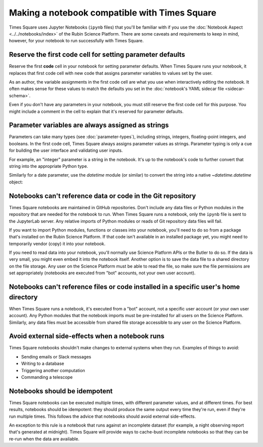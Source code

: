 ##############################################
Making a notebook compatible with Times Square
##############################################

Times Square uses Jupyter Notebooks (``ipynb`` files) that you'll be familiar with if you use the :doc:`Notebook Aspect <../../notebooks/index>` of the Rubin Science Platform.
There are some caveats and requirements to keep in mind, however, for your notebook to run successfully with Times Square.

.. _ts-reqs-parameters-cell:

Reserve the first code cell for setting parameter defaults
==========================================================

Reserve the first **code** cell in your notebook for setting parameter defaults.
When Times Square runs your notebook, it replaces that first code cell with new code that assigns parameter variables to values set by the user.

As an author, the variable assignments in the first code cell are what you use when interactively editing the notebook.
It often makes sense for these values to match the defaults you set in the :doc:`notebook's YAML sidecar file <sidecar-schema>`.

Even if you don't have any parameters in your notebook, you must still reserve the first code cell for this purpose.
You might include a comment in the cell to explain that it's reserved for parameter defaults.

.. _ts-reqs-parameters-strings:

Parameter variables are always assigned as strings
==================================================

Parameters can take many types (see :doc:`parameter-types`), including strings, integers, floating-point integers, and booleans.
In the first code cell, Times Square always assigns parameter values as strings.
Parameter typing is only a cue for building the user interface and validating user inputs.

For example, an "integer" parameter is a string in the notebook. It's up to the notebook's code to further convert that string into the appropriate Python type.

.. code-block:: python
   :caption: Notebook parameters cell

   # This cell is only for setting parameter defaults
   parameter = "42"

.. code-block:: python
   :caption: Notebook code

   # Notebook code transforms the parameter to a relevant type:
   param_int = int(parameter)

Similarly for a date parameter, use the `datetime` module (or similar) to convert the string into a native `~datetime.datetime` object:

.. code-block:: python
   :caption: Notebook parameters cell

   # This cell is only for setting parameter defaults
   date = "2024-01-01"

.. code-block:: python
   :caption: Notebook code

   from datetime import datetime

   try:
       dt = datetime.strptime(date, "%Y-%m-%d")
   except ValueError:
       raise ValueError("Invalid date format. Expected YYYY-MM-DD")

.. _ts-reqs-git-repo-referencing:

Notebooks can't reference data or code in the Git repository
============================================================

Times Square notebooks are maintained in GitHub repositories.
Don't include any data files or Python modules in the repository that are needed for the notebook to run.
When Times Square runs a notebook, only the ``ipynb`` file is sent to the JupyterLab server.
Any relative imports of Python modules or reads of Git repository data files will fail.

If you want to import Python modules, functions or classes into your notebook, you'll need to do so from a package that's installed on the Rubin Science Platform.
If that code isn't available in an installed package yet, you might need to temporarily vendor (copy) it into your notebook.

If you need to read data into your notebook, you'll normally use Science Platform APIs or the Butler to do so.
If the data is very small, you might even embed it into the notebook itself.
Another option is to save the data file to a shared directory on the file storage.
Any user on the Science Platform must be able to read the file, so make sure the file permissions are set appropriately (notebooks are executed from "bot" accounts, not your own user account).

.. _ts-reqs-user-home-referencing:

Notebooks can't reference files or code installed in a specific user's home directory
=====================================================================================

When Times Square runs a notebook, it's executed from a "bot" account, not a specific user account (or your own user account).
Any Python modules that the notebook imports must be pre-installed for all users on the Science Platform.
Similarly, any data files must be accessible from shared file storage accessible to any user on the Science Platform.

.. _ts-reqs-external-side-effects:

Avoid external side-effects when a notebook runs
================================================

Times Square notebooks shouldn't make changes to external systems when they run.
Examples of things to avoid:

- Sending emails or Slack messages
- Writing to a database
- Triggering another computation
- Commanding a telescope

.. _ts-reqs-idempotent:

Notebooks should be idempotent
==============================

Times Square notebooks can be executed multiple times, with different parameter values, and at different times.
For best results, notebooks should be idempotent: they should produce the same output every time they're run, even if they're run multiple times.
This follows the advice that notebooks should avoid external side-effects.

An exception to this rule is a notebook that runs against an incomplete dataset (for example, a night observing report that's generated at midnight).
Times Square will provide ways to cache-bust incomplete notebooks so that they can be re-run when the data are available.
